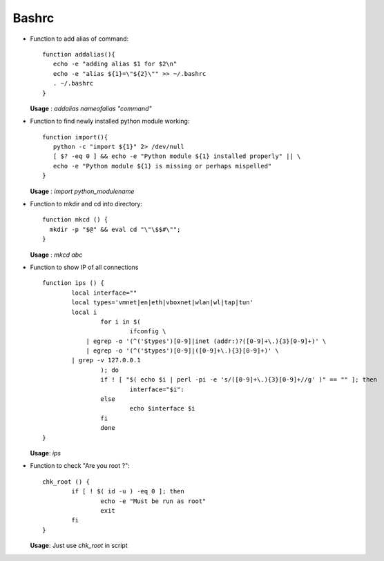 Bashrc
========

* Function to add alias of command::

        function addalias(){
           echo -e "adding alias $1 for $2\n"
           echo -e "alias ${1}=\"${2}\"" >> ~/.bashrc
           . ~/.bashrc
        }

        
  **Usage** : `addalias  nameofalias "command"` 


* Function to find newly installed python module working::
        
        function import(){
           python -c "import ${1}" 2> /dev/null 
           [ $? -eq 0 ] && echo -e "Python module ${1} installed properly" || \
           echo -e "Python module ${1} is missing or perhaps mispelled" 
        }


  **Usage** : `import python_modulename`

* Function to mkdir and cd into directory:: 

        function mkcd () {
          mkdir -p "$@" && eval cd "\"\$$#\"";
        }

  **Usage** : `mkcd abc` 

* Function to show IP of all connections ::

		function ips () {
	    		local interface=""
	    		local types='vmnet|en|eth|vboxnet|wlan|wl|tap|tun'
	    		local i
				for i in $(
					ifconfig \
	       		    | egrep -o '(^('$types')[0-9]|inet (addr:)?([0-9]+\.){3}[0-9]+)' \
	           	    | egrep -o '(^('$types')[0-9]|([0-9]+\.){3}[0-9]+)' \
	                | grep -v 127.0.0.1
				); do
				if ! [ "$( echo $i | perl -pi -e 's/([0-9]+\.){3}[0-9]+//g' )" == "" ]; then
					interface="$i":
				else
					echo $interface $i
				fi
				done
		}
	
  **Usage**: `ips` 
  
* Function to check "Are you root ?":: 

		chk_root () {  
			if [ ! $( id -u ) -eq 0 ]; then  
				echo -e "Must be run as root"  
				exit  
			fi  
		}  

  **Usage**: Just use `chk_root` in script

